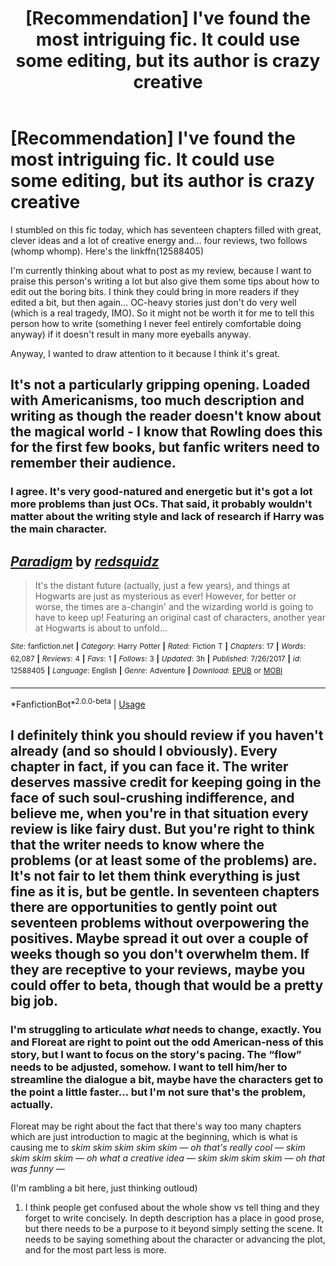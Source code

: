 #+TITLE: [Recommendation] I've found the most intriguing fic. It could use some editing, but its author is crazy creative

* [Recommendation] I've found the most intriguing fic. It could use some editing, but its author is crazy creative
:PROPERTIES:
:Author: AnhartClear
:Score: 4
:DateUnix: 1526276712.0
:DateShort: 2018-May-14
:END:
I stumbled on this fic today, which has seventeen chapters filled with great, clever ideas and a lot of creative energy and... four reviews, two follows (whomp whomp). Here's the linkffn(12588405)

I'm currently thinking about what to post as my review, because I want to praise this person's writing a lot but also give them some tips about how to edit out the boring bits. I think they could bring in more readers if they edited a bit, but then again... OC-heavy stories just don't do very well (which is a real tragedy, IMO). So it might not be worth it for me to tell this person how to write (something I never feel entirely comfortable doing anyway) if it doesn't result in many more eyeballs anyway.

Anyway, I wanted to draw attention to it because I think it's great.


** It's not a particularly gripping opening. Loaded with Americanisms, too much description and writing as though the reader doesn't know about the magical world - I know that Rowling does this for the first few books, but fanfic writers need to remember their audience.
:PROPERTIES:
:Author: FloreatCastellum
:Score: 6
:DateUnix: 1526285704.0
:DateShort: 2018-May-14
:END:

*** I agree. It's very good-natured and energetic but it's got a lot more problems than just OCs. That said, it probably wouldn't matter about the writing style and lack of research if Harry was the main character.
:PROPERTIES:
:Author: booksandpots
:Score: 2
:DateUnix: 1526297919.0
:DateShort: 2018-May-14
:END:


** [[https://www.fanfiction.net/s/12588405/1/][*/Paradigm/*]] by [[https://www.fanfiction.net/u/6767137/redsquidz][/redsquidz/]]

#+begin_quote
  It's the distant future (actually, just a few years), and things at Hogwarts are just as mysterious as ever! However, for better or worse, the times are a-changin' and the wizarding world is going to have to keep up! Featuring an original cast of characters, another year at Hogwarts is about to unfold...
#+end_quote

^{/Site/:} ^{fanfiction.net} ^{*|*} ^{/Category/:} ^{Harry} ^{Potter} ^{*|*} ^{/Rated/:} ^{Fiction} ^{T} ^{*|*} ^{/Chapters/:} ^{17} ^{*|*} ^{/Words/:} ^{62,087} ^{*|*} ^{/Reviews/:} ^{4} ^{*|*} ^{/Favs/:} ^{1} ^{*|*} ^{/Follows/:} ^{3} ^{*|*} ^{/Updated/:} ^{3h} ^{*|*} ^{/Published/:} ^{7/26/2017} ^{*|*} ^{/id/:} ^{12588405} ^{*|*} ^{/Language/:} ^{English} ^{*|*} ^{/Genre/:} ^{Adventure} ^{*|*} ^{/Download/:} ^{[[http://www.ff2ebook.com/old/ffn-bot/index.php?id=12588405&source=ff&filetype=epub][EPUB]]} ^{or} ^{[[http://www.ff2ebook.com/old/ffn-bot/index.php?id=12588405&source=ff&filetype=mobi][MOBI]]}

--------------

*FanfictionBot*^{2.0.0-beta} | [[https://github.com/tusing/reddit-ffn-bot/wiki/Usage][Usage]]
:PROPERTIES:
:Author: FanfictionBot
:Score: 3
:DateUnix: 1526276720.0
:DateShort: 2018-May-14
:END:


** I definitely think you should review if you haven't already (and so should I obviously). Every chapter in fact, if you can face it. The writer deserves massive credit for keeping going in the face of such soul-crushing indifference, and believe me, when you're in that situation every review is like fairy dust. But you're right to think that the writer needs to know where the problems (or at least some of the problems) are. It's not fair to let them think everything is just fine as it is, but be gentle. In seventeen chapters there are opportunities to gently point out seventeen problems without overpowering the positives. Maybe spread it out over a couple of weeks though so you don't overwhelm them. If they are receptive to your reviews, maybe you could offer to beta, though that would be a pretty big job.
:PROPERTIES:
:Author: booksandpots
:Score: 2
:DateUnix: 1526298752.0
:DateShort: 2018-May-14
:END:

*** I'm struggling to articulate /what/ needs to change, exactly. You and Floreat are right to point out the odd American-ness of this story, but I want to focus on the story's pacing. The “flow” needs to be adjusted, somehow. I want to tell him/her to streamline the dialogue a bit, maybe have the characters get to the point a little faster... but I'm not sure that's the problem, actually.

Floreat may be right about the fact that there's way too many chapters which are just introduction to magic at the beginning, which is what is causing me to /skim skim skim skim skim --- oh that's really cool --- skim skim skim skim --- oh what a creative idea --- skim skim skim skim --- oh that was funny ---/

(I'm rambling a bit here, just thinking outloud)
:PROPERTIES:
:Author: AnhartClear
:Score: 1
:DateUnix: 1526319208.0
:DateShort: 2018-May-14
:END:

**** I think people get confused about the whole show vs tell thing and they forget to write concisely. In depth description has a place in good prose, but there needs to be a purpose to it beyond simply setting the scene. It needs to be saying something about the character or advancing the plot, and for the most part less is more.
:PROPERTIES:
:Author: FloreatCastellum
:Score: 2
:DateUnix: 1526320499.0
:DateShort: 2018-May-14
:END:
